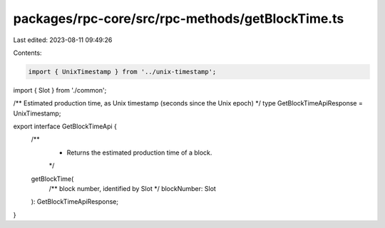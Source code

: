 packages/rpc-core/src/rpc-methods/getBlockTime.ts
=================================================

Last edited: 2023-08-11 09:49:26

Contents:

.. code-block:: ts

    import { UnixTimestamp } from '../unix-timestamp';
import { Slot } from './common';

/** Estimated production time, as Unix timestamp (seconds since the Unix epoch) */
type GetBlockTimeApiResponse = UnixTimestamp;

export interface GetBlockTimeApi {
    /**
     * Returns the estimated production time of a block.
     */
    getBlockTime(
        /** block number, identified by Slot */
        blockNumber: Slot
    ): GetBlockTimeApiResponse;
}


